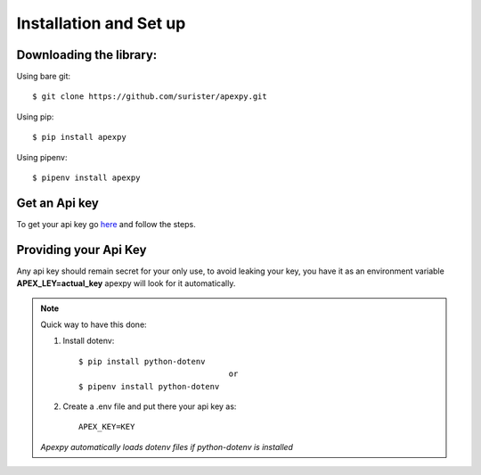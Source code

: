 =======================
Installation and Set up
=======================

.. _install:

Downloading the library:
------------------------

Using bare git::

    $ git clone https://github.com/surister/apexpy.git

Using pip::

    $ pip install apexpy

Using pipenv::

    $ pipenv install apexpy

Get an Api key
--------------
To get your api key go `here <https://apex.tracker.gg/site-api>`_ and follow the steps.

Providing your Api Key
----------------------
Any api key should remain secret for your only use, to avoid leaking your key, you have it as an
environment variable **APEX_LEY=actual_key** apexpy will look for it automatically.

.. note::
    Quick way to have this done:

    1. Install dotenv::

        $ pip install python-dotenv
                                        or
        $ pipenv install python-dotenv

    2. Create a .env file and put there your api key as::

        APEX_KEY=KEY


    *Apexpy automatically loads dotenv files if python-dotenv is installed*


